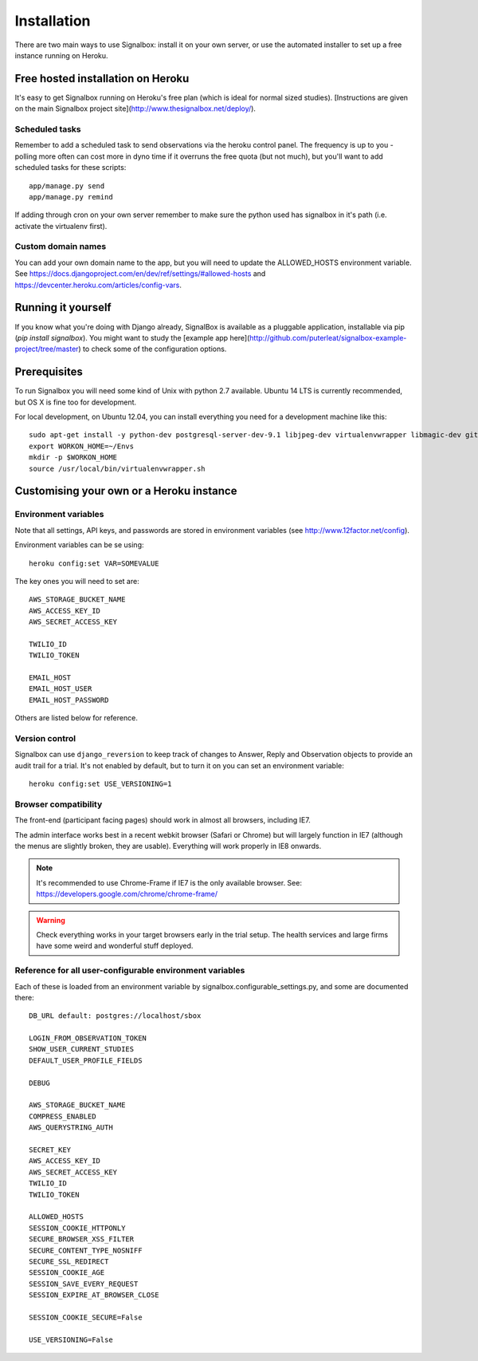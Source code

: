 Installation
============================================


There are two main ways to use Signalbox: install it on your own server, or use the automated installer to set up a free instance running on Heroku.






Free hosted installation on Heroku
-----------------------------------

It's easy to get Signalbox running on Heroku's free plan (which is ideal for normal sized studies). [Instructions are given on the main Signalbox project site](http://www.thesignalbox.net/deploy/).


Scheduled tasks
~~~~~~~~~~~~~~~~~
Remember to add a scheduled task to send observations via the heroku control panel. The frequency is up to you - polling more often can cost more in dyno time if it overruns the free quota (but not much), but you'll want to add scheduled tasks for these scripts::

	app/manage.py send
	app/manage.py remind

If adding through cron on your own server remember to make sure the python used has signalbox in it's path (i.e. activate the virtualenv first).



Custom domain names
~~~~~~~~~~~~~~~~~~~~~~~

You can add your own domain name to the app, but you will need to update the ALLOWED_HOSTS environment variable. See `<https://docs.djangoproject.com/en/dev/ref/settings/#allowed-hosts>`_ and `<https://devcenter.heroku.com/articles/config-vars>`_.






Running it yourself
--------------------

If you know what you're doing with Django already, SignalBox is available as a pluggable application, installable via pip (`pip install signalbox`). You might want to study the [example app here](http://github.com/puterleat/signalbox-example-project/tree/master) to check some of the configuration options.



Prerequisites
----------------

To run Signalbox you will need some kind of Unix with python 2.7 available. Ubuntu 14 LTS is currently recommended, but OS X is fine too for development.

For local development, on Ubuntu 12.04, you can install everything you need for a development machine like this::

    sudo apt-get install -y python-dev postgresql-server-dev-9.1 libjpeg-dev virtualenvwrapper libmagic-dev git mercurial zlib1g-dev libfreetype6 libfreetype6-dev
    export WORKON_HOME=~/Envs
    mkdir -p $WORKON_HOME
    source /usr/local/bin/virtualenvwrapper.sh



Customising your own or a Heroku instance
-------------------------------------------


Environment variables
~~~~~~~~~~~~~~~~~~~~~~

Note that all settings, API keys, and passwords are stored in environment variables (see http://www.12factor.net/config).

Environment variables can be se using::

    heroku config:set VAR=SOMEVALUE


The key ones you will need to set are::


    AWS_STORAGE_BUCKET_NAME
    AWS_ACCESS_KEY_ID
    AWS_SECRET_ACCESS_KEY

    TWILIO_ID
    TWILIO_TOKEN

    EMAIL_HOST
    EMAIL_HOST_USER
    EMAIL_HOST_PASSWORD


Others are listed below for reference.



Version control
~~~~~~~~~~~~~~~~~

Signalbox can use ``django_reversion`` to keep track of changes to Answer, Reply and Observation objects to provide an audit trail for a trial. It's not enabled by default, but to turn it on you can set an environment variable::

    heroku config:set USE_VERSIONING=1








Browser compatibility
~~~~~~~~~~~~~~~~~~~~~~~~~~~~~~~~

The front-end (participant facing pages) should work in almost all browsers, including IE7.

The admin interface works best in a recent webkit browser (Safari or Chrome) but will largely function in IE7 (although the menus are slightly broken, they are usable). Everything will work properly in IE8 onwards.

.. note:: It's recommended to use Chrome-Frame if IE7 is the only available browser. See: `<https://developers.google.com/chrome/chrome-frame/>`_

.. warning:: Check everything works in your target browsers early in the trial setup. The health services and large firms have some weird and wonderful stuff deployed.






Reference for all user-configurable environment variables
~~~~~~~~~~~~~~~~~~~~~~~~~~~~~~~~~~~~~~~~~~~~~~~~~~~~~~~~~~~~


Each of these is loaded from an environment variable by signalbox.configurable_settings.py, and some are documented there::


	DB_URL default: postgres://localhost/sbox

	LOGIN_FROM_OBSERVATION_TOKEN
	SHOW_USER_CURRENT_STUDIES
	DEFAULT_USER_PROFILE_FIELDS

	DEBUG

	AWS_STORAGE_BUCKET_NAME
	COMPRESS_ENABLED
	AWS_QUERYSTRING_AUTH

	SECRET_KEY
	AWS_ACCESS_KEY_ID
	AWS_SECRET_ACCESS_KEY
	TWILIO_ID
	TWILIO_TOKEN

	ALLOWED_HOSTS
	SESSION_COOKIE_HTTPONLY
	SECURE_BROWSER_XSS_FILTER
	SECURE_CONTENT_TYPE_NOSNIFF
	SECURE_SSL_REDIRECT
	SESSION_COOKIE_AGE
	SESSION_SAVE_EVERY_REQUEST
	SESSION_EXPIRE_AT_BROWSER_CLOSE

	SESSION_COOKIE_SECURE=False

	USE_VERSIONING=False







.. _Twilio: http://twilio.com

